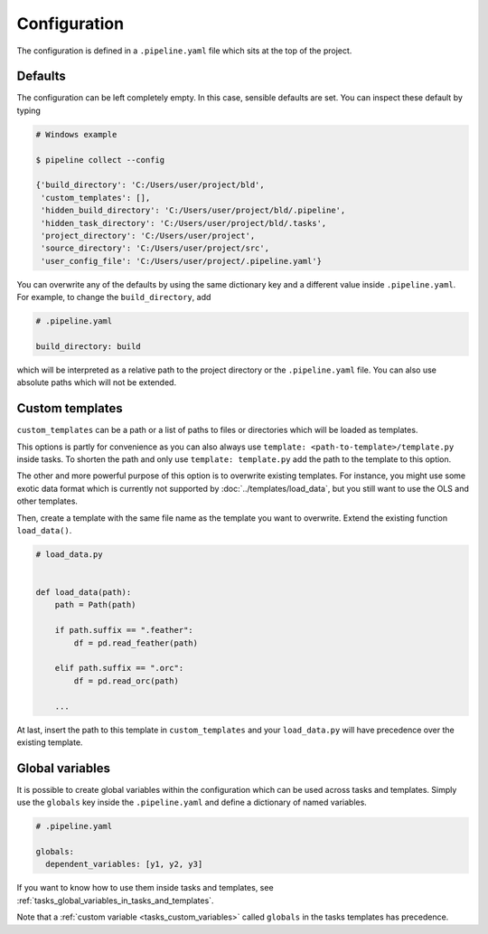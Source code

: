 =============
Configuration
=============

The configuration is defined in a ``.pipeline.yaml`` file which sits at the top of the
project.


Defaults
--------

The configuration can be left completely empty. In this case, sensible defaults are set.
You can inspect these default by typing

.. code-block:: bash

    # Windows example

    $ pipeline collect --config

    {'build_directory': 'C:/Users/user/project/bld',
     'custom_templates': [],
     'hidden_build_directory': 'C:/Users/user/project/bld/.pipeline',
     'hidden_task_directory': 'C:/Users/user/project/bld/.tasks',
     'project_directory': 'C:/Users/user/project',
     'source_directory': 'C:/Users/user/project/src',
     'user_config_file': 'C:/Users/user/project/.pipeline.yaml'}


You can overwrite any of the defaults by using the same dictionary key and a different
value inside ``.pipeline.yaml``. For example, to change the ``build_directory``, add

.. code-block:: yaml

    # .pipeline.yaml

    build_directory: build

which will be interpreted as a relative path to the project directory or the
``.pipeline.yaml`` file. You can also use absolute paths which will not be extended.


Custom templates
----------------

``custom_templates`` can be a path or a list of paths to files or directories which will
be loaded as templates.

This options is partly for convenience as you can also always use ``template:
<path-to-template>/template.py`` inside tasks. To shorten the path and only use
``template: template.py`` add the path to the template to this option.

The other and more powerful purpose of this option is to overwrite existing templates.
For instance, you might use some exotic data format which is currently not supported by
:doc:`../templates/load_data`, but you still want to use the OLS and other templates.

Then, create a template with the same file name as the template you want to overwrite.
Extend the existing function ``load_data()``.

.. code-block:: python

    # load_data.py


    def load_data(path):
        path = Path(path)

        if path.suffix == ".feather":
            df = pd.read_feather(path)

        elif path.suffix == ".orc":
            df = pd.read_orc(path)

        ...

At last, insert the path to this template in ``custom_templates`` and your
``load_data.py`` will have precedence over the existing template.


.. _configuration_globals:

Global variables
----------------

It is possible to create global variables within the configuration which can be used
across tasks and templates. Simply use the ``globals`` key inside the ``.pipeline.yaml``
and define a dictionary of named variables.

.. code-block:: yaml

    # .pipeline.yaml

    globals:
      dependent_variables: [y1, y2, y3]

If you want to know how to use them inside tasks and templates, see
:ref:`tasks_global_variables_in_tasks_and_templates`.

Note that a :ref:`custom variable <tasks_custom_variables>` called ``globals`` in the
tasks templates has precedence.
